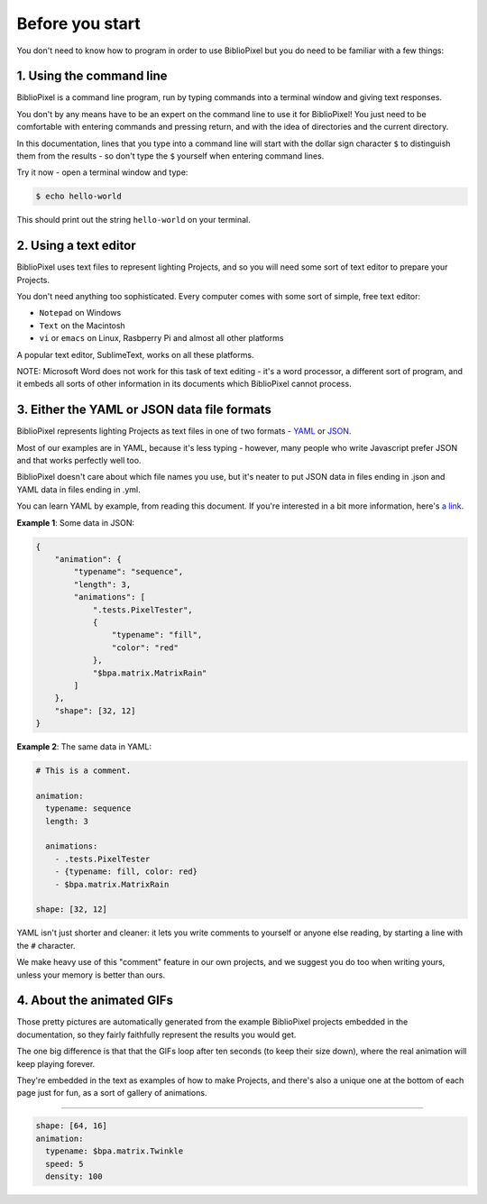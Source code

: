 Before you start
------------------------------


You don't need to know how to program in order to use BiblioPixel but you do need to
be familiar with a few things:

1. Using the command line
^^^^^^^^^^^^^^^^^^^^^^^^^^^^^^^^^^^^^^

BiblioPixel is a command line program, run by typing commands into a terminal
window and giving text responses.

You don't by any means have to be an expert on the command line to use it for
BiblioPixel!  You just need to be comfortable with entering commands and
pressing return, and with the idea of directories and the current directory.

In this documentation, lines that you type into a command line will start
with the dollar sign character ``$`` to distinguish them from the results -
so don't type the ``$`` yourself when entering command lines.

Try it now - open a terminal window and type:

.. code-block:: bash

    $ echo hello-world

This should print out the string ``hello-world`` on your terminal.


2. Using a text editor
^^^^^^^^^^^^^^^^^^^^^^^^^^^^^^^^^^

BiblioPixel uses text files to represent lighting Projects, and so you will need
some sort of text editor to prepare your Projects.

You don't need anything too sophisticated.  Every computer comes with some sort
of simple, free text editor:

* ``Notepad`` on Windows
* ``Text`` on the Macintosh
* ``vi`` or ``emacs`` on Linux, Rasbperry Pi and almost all other platforms

A popular text editor, SublimeText, works on all these platforms.

NOTE: Microsoft Word does not work for this task of text editing - it's a word
processor, a different sort of program, and it embeds all sorts of other
information in its documents which BiblioPixel cannot process.

3. Either the YAML or JSON data file formats
^^^^^^^^^^^^^^^^^^^^^^^^^^^^^^^^^^^^^^^^^^^^^^^^^^^^^^^^^^^^

BiblioPixel represents lighting Projects as text files in one of two formats -
`YAML <https://github.com/darvid/trine/wiki/YAML-Primer>`_
or `JSON <https://json.org>`_\ .

Most of our examples are in YAML, because it's less typing - however, many
people who write Javascript prefer JSON and that works perfectly well too.

BiblioPixel doesn't care about which file names you use, but it's neater to put
JSON data in files ending in .json and YAML data in files ending in .yml.

You can learn YAML by example, from reading this document.  If you're interested
in a bit more information, here's
`a link <https://github.com/darvid/trine/wiki/YAML-Primer>`_\ .

**Example 1**\ : Some data in JSON:

.. code-block:: json

    {
        "animation": {
            "typename": "sequence",
            "length": 3,
            "animations": [
                ".tests.PixelTester",
                {
                    "typename": "fill",
                    "color": "red"
                },
                "$bpa.matrix.MatrixRain"
            ]
        },
        "shape": [32, 12]
    }


.. image:: https://raw.githubusercontent.com/ManiacalLabs/DocsFiles/master/BiblioPixel/doc/tutorial/0-example-1.gif
   :target: https://raw.githubusercontent.com/ManiacalLabs/DocsFiles/master/BiblioPixel/doc/tutorial/0-example-1.gif
   :alt: Result
   :align: center


**Example 2**\ :  The same data in YAML:

.. code-block:: yaml

   # This is a comment.

   animation:
     typename: sequence
     length: 3

     animations:
       - .tests.PixelTester
       - {typename: fill, color: red}
       - $bpa.matrix.MatrixRain

   shape: [32, 12]


.. image:: https://raw.githubusercontent.com/ManiacalLabs/DocsFiles/master/BiblioPixel/doc/tutorial/0-example-2.gif
   :target: https://raw.githubusercontent.com/ManiacalLabs/DocsFiles/master/BiblioPixel/doc/tutorial/0-example-2.gif
   :alt: Result
   :align: center


YAML isn't just shorter and cleaner: it lets you write comments to yourself or
anyone else reading, by starting a line with the ``#`` character.

We make heavy use of this "comment" feature in our own projects, and we suggest
you do too when writing yours, unless your memory is better than ours.

4. About the animated GIFs
^^^^^^^^^^^^^^^^^^^^^^^^^^^^^^^^^^^^^^^^^^^^^^^^^^^^^^^^^^^^^

Those pretty pictures are automatically generated from the example BiblioPixel
projects embedded in the documentation, so they fairly faithfully represent the
results you would get.

The one big difference is that that the GIFs loop after ten seconds (to keep
their size down), where the real animation will keep playing forever.

They're embedded in the text as examples of how to make Projects, and there's
also a unique one at the bottom of each page just for fun, as a sort of gallery
of animations.

----

.. code-block:: yaml

   shape: [64, 16]
   animation:
     typename: $bpa.matrix.Twinkle
     speed: 5
     density: 100

.. image:: https://raw.githubusercontent.com/ManiacalLabs/DocsFiles/master/BiblioPixel/doc/tutorial/0-footer.gif
   :target: https://raw.githubusercontent.com/ManiacalLabs/DocsFiles/master/BiblioPixel/doc/tutorial/0-footer.gif
   :alt: Result
   :align: center
